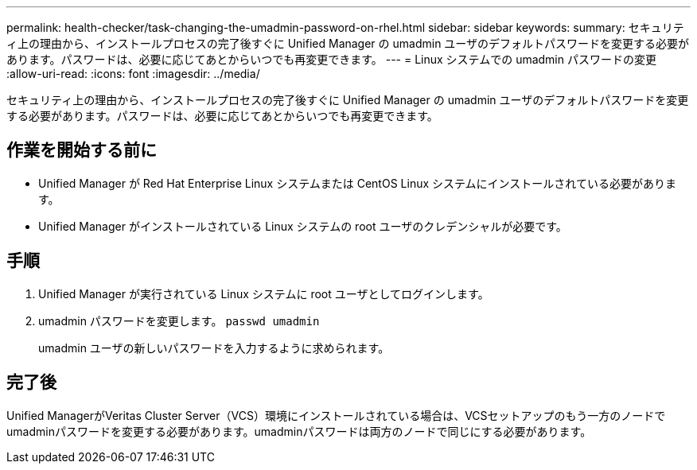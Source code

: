 ---
permalink: health-checker/task-changing-the-umadmin-password-on-rhel.html 
sidebar: sidebar 
keywords:  
summary: セキュリティ上の理由から、インストールプロセスの完了後すぐに Unified Manager の umadmin ユーザのデフォルトパスワードを変更する必要があります。パスワードは、必要に応じてあとからいつでも再変更できます。 
---
= Linux システムでの umadmin パスワードの変更
:allow-uri-read: 
:icons: font
:imagesdir: ../media/


[role="lead"]
セキュリティ上の理由から、インストールプロセスの完了後すぐに Unified Manager の umadmin ユーザのデフォルトパスワードを変更する必要があります。パスワードは、必要に応じてあとからいつでも再変更できます。



== 作業を開始する前に

* Unified Manager が Red Hat Enterprise Linux システムまたは CentOS Linux システムにインストールされている必要があります。
* Unified Manager がインストールされている Linux システムの root ユーザのクレデンシャルが必要です。




== 手順

. Unified Manager が実行されている Linux システムに root ユーザとしてログインします。
. umadmin パスワードを変更します。 `passwd umadmin`
+
umadmin ユーザの新しいパスワードを入力するように求められます。





== 完了後

Unified ManagerがVeritas Cluster Server（VCS）環境にインストールされている場合は、VCSセットアップのもう一方のノードでumadminパスワードを変更する必要があります。umadminパスワードは両方のノードで同じにする必要があります。
